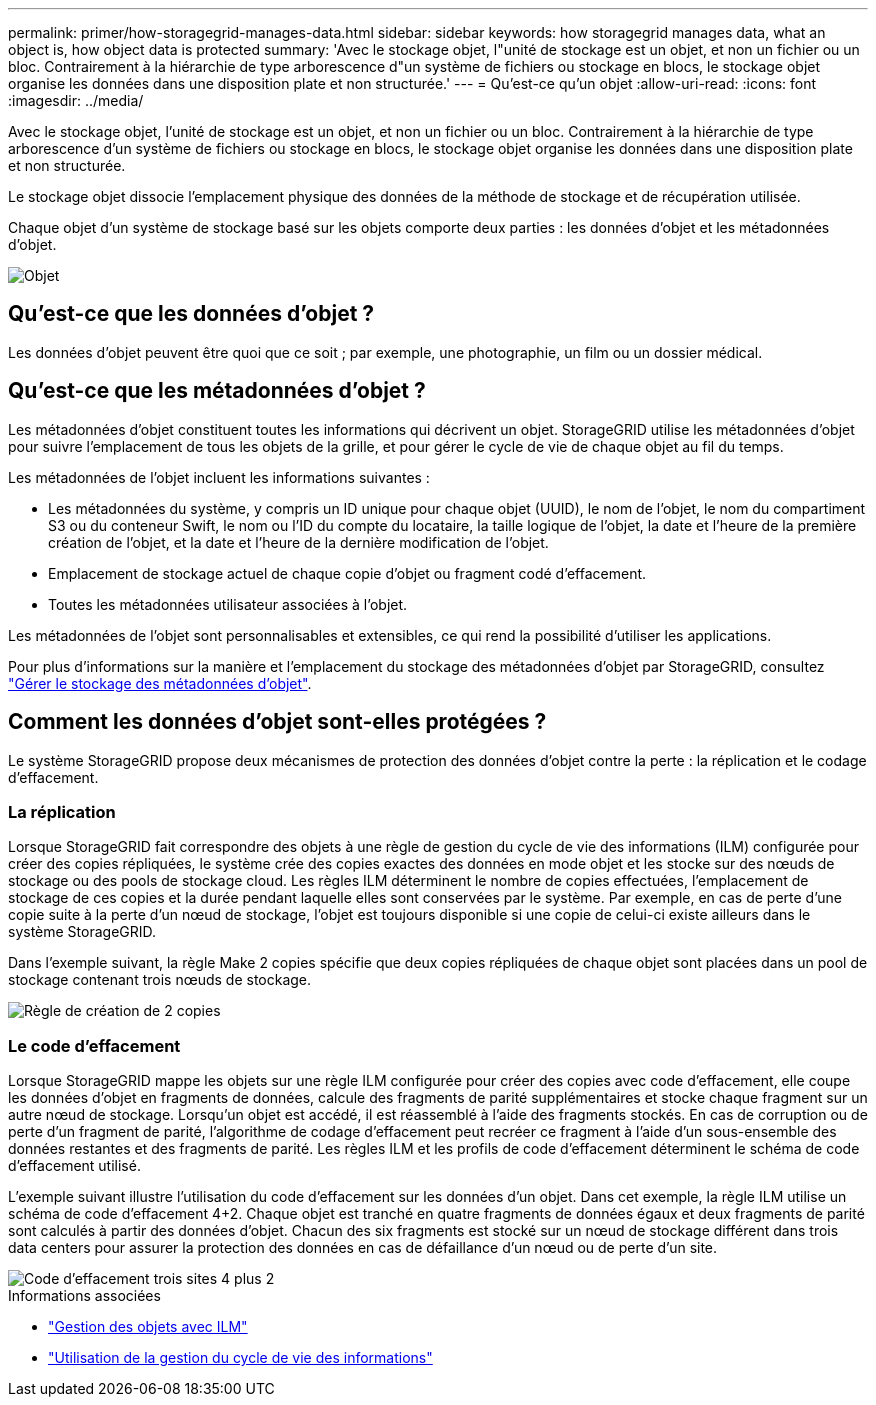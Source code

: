---
permalink: primer/how-storagegrid-manages-data.html 
sidebar: sidebar 
keywords: how storagegrid manages data, what an object is, how object data is protected 
summary: 'Avec le stockage objet, l"unité de stockage est un objet, et non un fichier ou un bloc. Contrairement à la hiérarchie de type arborescence d"un système de fichiers ou stockage en blocs, le stockage objet organise les données dans une disposition plate et non structurée.' 
---
= Qu'est-ce qu'un objet
:allow-uri-read: 
:icons: font
:imagesdir: ../media/


[role="lead"]
Avec le stockage objet, l'unité de stockage est un objet, et non un fichier ou un bloc. Contrairement à la hiérarchie de type arborescence d'un système de fichiers ou stockage en blocs, le stockage objet organise les données dans une disposition plate et non structurée.

Le stockage objet dissocie l'emplacement physique des données de la méthode de stockage et de récupération utilisée.

Chaque objet d'un système de stockage basé sur les objets comporte deux parties : les données d'objet et les métadonnées d'objet.

image::../media/object_conceptual_drawing.png[Objet]



== Qu'est-ce que les données d'objet ?

Les données d'objet peuvent être quoi que ce soit ; par exemple, une photographie, un film ou un dossier médical.



== Qu'est-ce que les métadonnées d'objet ?

Les métadonnées d'objet constituent toutes les informations qui décrivent un objet. StorageGRID utilise les métadonnées d'objet pour suivre l'emplacement de tous les objets de la grille, et pour gérer le cycle de vie de chaque objet au fil du temps.

Les métadonnées de l'objet incluent les informations suivantes :

* Les métadonnées du système, y compris un ID unique pour chaque objet (UUID), le nom de l'objet, le nom du compartiment S3 ou du conteneur Swift, le nom ou l'ID du compte du locataire, la taille logique de l'objet, la date et l'heure de la première création de l'objet, et la date et l'heure de la dernière modification de l'objet.
* Emplacement de stockage actuel de chaque copie d'objet ou fragment codé d'effacement.
* Toutes les métadonnées utilisateur associées à l'objet.


Les métadonnées de l'objet sont personnalisables et extensibles, ce qui rend la possibilité d'utiliser les applications.

Pour plus d'informations sur la manière et l'emplacement du stockage des métadonnées d'objet par StorageGRID, consultez link:../admin/managing-object-metadata-storage.html["Gérer le stockage des métadonnées d'objet"].



== Comment les données d'objet sont-elles protégées ?

Le système StorageGRID propose deux mécanismes de protection des données d'objet contre la perte : la réplication et le codage d'effacement.



=== La réplication

Lorsque StorageGRID fait correspondre des objets à une règle de gestion du cycle de vie des informations (ILM) configurée pour créer des copies répliquées, le système crée des copies exactes des données en mode objet et les stocke sur des nœuds de stockage ou des pools de stockage cloud. Les règles ILM déterminent le nombre de copies effectuées, l'emplacement de stockage de ces copies et la durée pendant laquelle elles sont conservées par le système. Par exemple, en cas de perte d'une copie suite à la perte d'un nœud de stockage, l'objet est toujours disponible si une copie de celui-ci existe ailleurs dans le système StorageGRID.

Dans l'exemple suivant, la règle Make 2 copies spécifie que deux copies répliquées de chaque objet sont placées dans un pool de stockage contenant trois nœuds de stockage.

image::../media/ilm_replication_make_2_copies.png[Règle de création de 2 copies]



=== Le code d'effacement

Lorsque StorageGRID mappe les objets sur une règle ILM configurée pour créer des copies avec code d'effacement, elle coupe les données d'objet en fragments de données, calcule des fragments de parité supplémentaires et stocke chaque fragment sur un autre nœud de stockage. Lorsqu'un objet est accédé, il est réassemblé à l'aide des fragments stockés. En cas de corruption ou de perte d'un fragment de parité, l'algorithme de codage d'effacement peut recréer ce fragment à l'aide d'un sous-ensemble des données restantes et des fragments de parité. Les règles ILM et les profils de code d'effacement déterminent le schéma de code d'effacement utilisé.

L'exemple suivant illustre l'utilisation du code d'effacement sur les données d'un objet. Dans cet exemple, la règle ILM utilise un schéma de code d'effacement 4+2. Chaque objet est tranché en quatre fragments de données égaux et deux fragments de parité sont calculés à partir des données d'objet. Chacun des six fragments est stocké sur un nœud de stockage différent dans trois data centers pour assurer la protection des données en cas de défaillance d'un nœud ou de perte d'un site.

image::../media/ec_three_sites_4_plus_2.png[Code d'effacement trois sites 4 plus 2]

.Informations associées
* link:../ilm/index.html["Gestion des objets avec ILM"]
* link:using-information-lifecycle-management.html["Utilisation de la gestion du cycle de vie des informations"]

